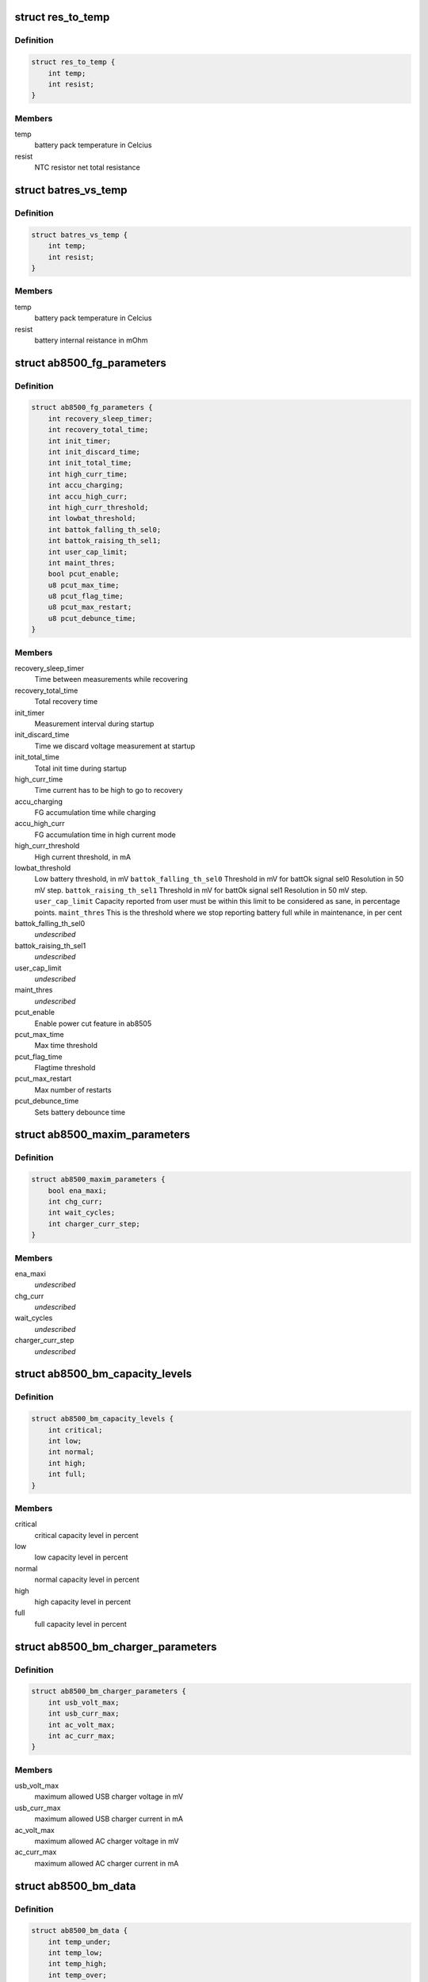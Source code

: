 .. -*- coding: utf-8; mode: rst -*-
.. src-file: include/linux/mfd/abx500/ab8500-bm.h

.. _`res_to_temp`:

struct res_to_temp
==================

.. c:type:: struct res_to_temp

    defines one point in a temp to res curve. To be used in battery packs that combines the identification resistor with a NTC resistor.

.. _`res_to_temp.definition`:

Definition
----------

.. code-block:: c

    struct res_to_temp {
        int temp;
        int resist;
    }

.. _`res_to_temp.members`:

Members
-------

temp
    battery pack temperature in Celcius

resist
    NTC resistor net total resistance

.. _`batres_vs_temp`:

struct batres_vs_temp
=====================

.. c:type:: struct batres_vs_temp

    defines one point in a temp vs battery internal resistance curve.

.. _`batres_vs_temp.definition`:

Definition
----------

.. code-block:: c

    struct batres_vs_temp {
        int temp;
        int resist;
    }

.. _`batres_vs_temp.members`:

Members
-------

temp
    battery pack temperature in Celcius

resist
    battery internal reistance in mOhm

.. _`ab8500_fg_parameters`:

struct ab8500_fg_parameters
===========================

.. c:type:: struct ab8500_fg_parameters

    Fuel gauge algorithm parameters, in seconds if not specified

.. _`ab8500_fg_parameters.definition`:

Definition
----------

.. code-block:: c

    struct ab8500_fg_parameters {
        int recovery_sleep_timer;
        int recovery_total_time;
        int init_timer;
        int init_discard_time;
        int init_total_time;
        int high_curr_time;
        int accu_charging;
        int accu_high_curr;
        int high_curr_threshold;
        int lowbat_threshold;
        int battok_falling_th_sel0;
        int battok_raising_th_sel1;
        int user_cap_limit;
        int maint_thres;
        bool pcut_enable;
        u8 pcut_max_time;
        u8 pcut_flag_time;
        u8 pcut_max_restart;
        u8 pcut_debunce_time;
    }

.. _`ab8500_fg_parameters.members`:

Members
-------

recovery_sleep_timer
    Time between measurements while recovering

recovery_total_time
    Total recovery time

init_timer
    Measurement interval during startup

init_discard_time
    Time we discard voltage measurement at startup

init_total_time
    Total init time during startup

high_curr_time
    Time current has to be high to go to recovery

accu_charging
    FG accumulation time while charging

accu_high_curr
    FG accumulation time in high current mode

high_curr_threshold
    High current threshold, in mA

lowbat_threshold
    Low battery threshold, in mV
    \ ``battok_falling_th_sel0``\       Threshold in mV for battOk signal sel0
    Resolution in 50 mV step.
    \ ``battok_raising_th_sel1``\       Threshold in mV for battOk signal sel1
    Resolution in 50 mV step.
    \ ``user_cap_limit``\               Capacity reported from user must be within this
    limit to be considered as sane, in percentage
    points.
    \ ``maint_thres``\                  This is the threshold where we stop reporting
    battery full while in maintenance, in per cent

battok_falling_th_sel0
    *undescribed*

battok_raising_th_sel1
    *undescribed*

user_cap_limit
    *undescribed*

maint_thres
    *undescribed*

pcut_enable
    Enable power cut feature in ab8505

pcut_max_time
    Max time threshold

pcut_flag_time
    Flagtime threshold

pcut_max_restart
    Max number of restarts

pcut_debunce_time
    Sets battery debounce time

.. _`ab8500_maxim_parameters`:

struct ab8500_maxim_parameters
==============================

.. c:type:: struct ab8500_maxim_parameters

    struct used by the board config.

.. _`ab8500_maxim_parameters.definition`:

Definition
----------

.. code-block:: c

    struct ab8500_maxim_parameters {
        bool ena_maxi;
        int chg_curr;
        int wait_cycles;
        int charger_curr_step;
    }

.. _`ab8500_maxim_parameters.members`:

Members
-------

ena_maxi
    *undescribed*

chg_curr
    *undescribed*

wait_cycles
    *undescribed*

charger_curr_step
    *undescribed*

.. _`ab8500_bm_capacity_levels`:

struct ab8500_bm_capacity_levels
================================

.. c:type:: struct ab8500_bm_capacity_levels

    ab8500 capacity level data

.. _`ab8500_bm_capacity_levels.definition`:

Definition
----------

.. code-block:: c

    struct ab8500_bm_capacity_levels {
        int critical;
        int low;
        int normal;
        int high;
        int full;
    }

.. _`ab8500_bm_capacity_levels.members`:

Members
-------

critical
    critical capacity level in percent

low
    low capacity level in percent

normal
    normal capacity level in percent

high
    high capacity level in percent

full
    full capacity level in percent

.. _`ab8500_bm_charger_parameters`:

struct ab8500_bm_charger_parameters
===================================

.. c:type:: struct ab8500_bm_charger_parameters

    Charger specific parameters

.. _`ab8500_bm_charger_parameters.definition`:

Definition
----------

.. code-block:: c

    struct ab8500_bm_charger_parameters {
        int usb_volt_max;
        int usb_curr_max;
        int ac_volt_max;
        int ac_curr_max;
    }

.. _`ab8500_bm_charger_parameters.members`:

Members
-------

usb_volt_max
    maximum allowed USB charger voltage in mV

usb_curr_max
    maximum allowed USB charger current in mA

ac_volt_max
    maximum allowed AC charger voltage in mV

ac_curr_max
    maximum allowed AC charger current in mA

.. _`ab8500_bm_data`:

struct ab8500_bm_data
=====================

.. c:type:: struct ab8500_bm_data

    ab8500 battery management data \ ``temp_under``\           under this temp, charging is stopped \ ``temp_low``\             between this temp and temp_under charging is reduced \ ``temp_high``\            between this temp and temp_over charging is reduced \ ``temp_over``\            over this temp, charging is stopped \ ``temp_interval_chg``\    temperature measurement interval in s when charging \ ``temp_interval_nochg``\  temperature measurement interval in s when not charging \ ``main_safety_tmr_h``\    safety timer for main charger \ ``usb_safety_tmr_h``\     safety timer for usb charger \ ``bkup_bat_v``\           voltage which we charge the backup battery with \ ``bkup_bat_i``\           current which we charge the backup battery with \ ``no_maintenance``\       indicates that maintenance charging is disabled \ ``capacity_scaling``\     indicates whether capacity scaling is to be used \ ``adc_therm``\            placement of thermistor, batctrl or battemp adc \ ``chg_unknown_bat``\      flag to enable charging of unknown batteries \ ``enable_overshoot``\     flag to enable VBAT overshoot control \ ``fg_res``\               resistance of FG resistor in 0.1mOhm \ ``n_btypes``\             number of elements in array bat_type \ ``batt_id``\              index of the identified battery in array bat_type \ ``interval_charging``\    charge alg cycle period time when charging (sec) \ ``interval_not_charging``\  charge alg cycle period time when not charging (sec) \ ``temp_hysteresis``\      temperature hysteresis \ ``gnd_lift_resistance``\  Battery ground to phone ground resistance (mOhm)

.. _`ab8500_bm_data.definition`:

Definition
----------

.. code-block:: c

    struct ab8500_bm_data {
        int temp_under;
        int temp_low;
        int temp_high;
        int temp_over;
        int temp_interval_chg;
        int temp_interval_nochg;
        int main_safety_tmr_h;
        int usb_safety_tmr_h;
        int bkup_bat_v;
        int bkup_bat_i;
        bool no_maintenance;
        bool capacity_scaling;
        bool chg_unknown_bat;
        bool enable_overshoot;
        enum abx500_adc_therm adc_therm;
        int fg_res;
        int n_btypes;
        int batt_id;
        int interval_charging;
        int interval_not_charging;
        int temp_hysteresis;
        int gnd_lift_resistance;
        const struct ab8500_maxim_parameters *maxi;
        const struct ab8500_bm_capacity_levels *cap_levels;
        const struct ab8500_bm_charger_parameters *chg_params;
        const struct ab8500_fg_parameters *fg_params;
    }

.. _`ab8500_bm_data.members`:

Members
-------

temp_under
    *undescribed*

temp_low
    *undescribed*

temp_high
    *undescribed*

temp_over
    *undescribed*

temp_interval_chg
    *undescribed*

temp_interval_nochg
    *undescribed*

main_safety_tmr_h
    *undescribed*

usb_safety_tmr_h
    *undescribed*

bkup_bat_v
    *undescribed*

bkup_bat_i
    *undescribed*

no_maintenance
    *undescribed*

capacity_scaling
    *undescribed*

chg_unknown_bat
    *undescribed*

enable_overshoot
    *undescribed*

adc_therm
    *undescribed*

fg_res
    *undescribed*

n_btypes
    *undescribed*

batt_id
    *undescribed*

interval_charging
    *undescribed*

interval_not_charging
    *undescribed*

temp_hysteresis
    *undescribed*

gnd_lift_resistance
    *undescribed*

maxi
    maximization parameters
    \ ``cap_levels``\           capacity in percent for the different capacity levels
    \ ``bat_type``\             table of supported battery types
    \ ``chg_params``\           charger parameters
    \ ``fg_params``\            fuel gauge parameters

cap_levels
    *undescribed*

chg_params
    *undescribed*

fg_params
    *undescribed*

.. This file was automatic generated / don't edit.

